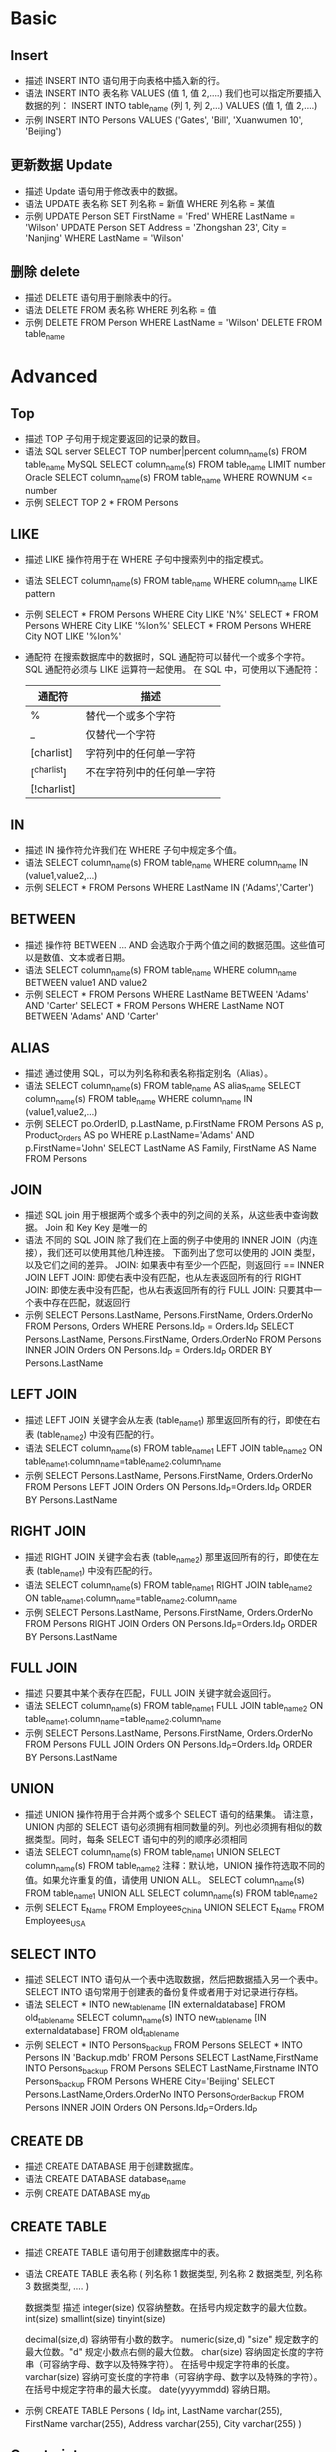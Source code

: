 * Basic
** Insert
- 描述
  INSERT INTO 语句用于向表格中插入新的行。
- 语法
  INSERT INTO 表名称 VALUES (值 1, 值 2,....)
  我们也可以指定所要插入数据的列：
  INSERT INTO table_name (列 1, 列 2,...) VALUES (值 1, 值 2,....)
- 示例
  INSERT INTO Persons VALUES ('Gates', 'Bill', 'Xuanwumen 10', 'Beijing')
** 更新数据 Update
- 描述
  Update 语句用于修改表中的数据。
- 语法
  UPDATE 表名称 SET 列名称 = 新值 WHERE 列名称 = 某值
- 示例
  UPDATE Person SET FirstName = 'Fred' WHERE LastName = 'Wilson' 
  UPDATE Person SET Address = 'Zhongshan 23', City = 'Nanjing' WHERE LastName = 'Wilson'
** 删除 delete
- 描述
  DELETE 语句用于删除表中的行。
- 语法
  DELETE FROM 表名称 WHERE 列名称 = 值
- 示例
  DELETE FROM Person WHERE LastName = 'Wilson' 
  DELETE FROM table_name
* Advanced
** Top
- 描述
  TOP 子句用于规定要返回的记录的数目。
- 语法
  SQL server
  SELECT TOP number|percent column_name(s) FROM table_name
  MySQL
  SELECT column_name(s) FROM table_name LIMIT number
  Oracle
  SELECT column_name(s) FROM table_name WHERE ROWNUM <= number
- 示例
  SELECT TOP 2 * FROM Persons
** LIKE
- 描述
  LIKE 操作符用于在 WHERE 子句中搜索列中的指定模式。
- 语法
  SELECT column_name(s) FROM table_name WHERE column_name LIKE pattern
- 示例
  SELECT * FROM Persons WHERE City LIKE 'N%' 
  SELECT * FROM Persons WHERE City LIKE '%lon%'
  SELECT * FROM Persons WHERE City NOT LIKE '%lon%'
- 通配符
  在搜索数据库中的数据时，SQL 通配符可以替代一个或多个字符。
  SQL 通配符必须与 LIKE 运算符一起使用。 
  在 SQL 中，可使用以下通配符：
  | 通配符       | 描述                       |
  |--------------+----------------------------|
  | %	          | 替代一个或多个字符         |
  | _	          | 仅替代一个字符             |
  | [charlist]	 | 字符列中的任何单一字符     |
  | [^charlist]  | 不在字符列中的任何单一字符 |
  | [!charlist]  |                            |
** IN
- 描述
  IN 操作符允许我们在 WHERE 子句中规定多个值。
- 语法
  SELECT column_name(s) FROM table_name WHERE column_name IN (value1,value2,...)
- 示例
  SELECT * FROM Persons WHERE LastName IN ('Adams','Carter')
** BETWEEN
- 描述
  操作符 BETWEEN ... AND 会选取介于两个值之间的数据范围。这些值可以是数值、文本或者日期。
- 语法
  SELECT column_name(s) FROM table_name WHERE column_name BETWEEN value1 AND value2
- 示例
  SELECT * FROM Persons WHERE LastName BETWEEN 'Adams' AND 'Carter'
  SELECT * FROM Persons WHERE LastName NOT BETWEEN 'Adams' AND 'Carter'
** ALIAS
- 描述
  通过使用 SQL，可以为列名称和表名称指定别名（Alias）。
- 语法
  SELECT column_name(s) FROM table_name AS alias_name
  SELECT column_name(s) FROM table_name WHERE column_name IN (value1,value2,...)
- 示例
  SELECT po.OrderID, p.LastName, p.FirstName FROM Persons AS p, Product_Orders AS po WHERE p.LastName='Adams' AND p.FirstName='John'
  SELECT LastName AS Family, FirstName AS Name FROM Persons
** JOIN
- 描述
  SQL join 用于根据两个或多个表中的列之间的关系，从这些表中查询数据。
  Join 和 Key Key 是唯一的
- 语法
  不同的 SQL JOIN
  除了我们在上面的例子中使用的 INNER JOIN（内连接），我们还可以使用其他几种连接。
  下面列出了您可以使用的 JOIN 类型，以及它们之间的差异。
  JOIN: 如果表中有至少一个匹配，则返回行  == INNER JOIN
  LEFT JOIN: 即使右表中没有匹配，也从左表返回所有的行
  RIGHT JOIN: 即使左表中没有匹配，也从右表返回所有的行
  FULL JOIN: 只要其中一个表中存在匹配，就返回行
- 示例
  SELECT Persons.LastName, Persons.FirstName, Orders.OrderNo FROM Persons, Orders WHERE Persons.Id_P = Orders.Id_P 
  SELECT Persons.LastName, Persons.FirstName, Orders.OrderNo FROM Persons INNER JOIN Orders ON Persons.Id_P = Orders.Id_P ORDER BY Persons.LastName
** LEFT JOIN
- 描述
  LEFT JOIN 关键字会从左表 (table_name1) 那里返回所有的行，即使在右表 (table_name2) 中没有匹配的行。
- 语法
  SELECT column_name(s) FROM table_name1 LEFT JOIN table_name2 ON table_name1.column_name=table_name2.column_name
- 示例
  SELECT Persons.LastName, Persons.FirstName, Orders.OrderNo FROM Persons LEFT JOIN Orders ON Persons.Id_P=Orders.Id_P ORDER BY Persons.LastName
** RIGHT JOIN
- 描述
  RIGHT JOIN 关键字会右表 (table_name2) 那里返回所有的行，即使在左表 (table_name1) 中没有匹配的行。
- 语法
  SELECT column_name(s) FROM table_name1 RIGHT JOIN table_name2 ON table_name1.column_name=table_name2.column_name 
- 示例
  SELECT Persons.LastName, Persons.FirstName, Orders.OrderNo FROM Persons RIGHT JOIN Orders ON Persons.Id_P=Orders.Id_P ORDER BY Persons.LastName
** FULL JOIN
- 描述
  只要其中某个表存在匹配，FULL JOIN 关键字就会返回行。
- 语法
  SELECT column_name(s) FROM table_name1 FULL JOIN table_name2 ON table_name1.column_name=table_name2.column_name
- 示例
  SELECT Persons.LastName, Persons.FirstName, Orders.OrderNo FROM Persons FULL JOIN Orders ON Persons.Id_P=Orders.Id_P ORDER BY Persons.LastName
** UNION
- 描述
  UNION 操作符用于合并两个或多个 SELECT 语句的结果集。
  请注意，UNION 内部的 SELECT 语句必须拥有相同数量的列。列也必须拥有相似的数据类型。同时，每条 SELECT 语句中的列的顺序必须相同
- 语法
  SELECT column_name(s) FROM table_name1
  UNION
  SELECT column_name(s) FROM table_name2
  注释：默认地，UNION 操作符选取不同的值。如果允许重复的值，请使用 UNION ALL。 
  SELECT column_name(s) FROM table_name1
  UNION ALL
  SELECT column_name(s) FROM table_name2
- 示例
  SELECT E_Name FROM Employees_China
  UNION
  SELECT E_Name FROM Employees_USA
** SELECT INTO
- 描述
  SELECT INTO 语句从一个表中选取数据，然后把数据插入另一个表中。SELECT INTO 语句常用于创建表的备份复件或者用于对记录进行存档。
- 语法
  SELECT * INTO new_table_name [IN externaldatabase] FROM old_tablename
  SELECT column_name(s) INTO new_table_name [IN externaldatabase] FROM old_tablename
- 示例
  SELECT * INTO Persons_backup FROM Persons
  SELECT * INTO Persons IN 'Backup.mdb' FROM Persons
  SELECT LastName,FirstName INTO Persons_backup FROM Persons
  SELECT LastName,Firstname INTO Persons_backup FROM Persons WHERE City='Beijing'
  SELECT Persons.LastName,Orders.OrderNo INTO Persons_Order_Backup FROM Persons INNER JOIN Orders ON Persons.Id_P=Orders.Id_P
** CREATE DB
- 描述
  CREATE DATABASE 用于创建数据库。
- 语法
  CREATE DATABASE database_name
- 示例
  CREATE DATABASE my_db
** CREATE TABLE
- 描述
  CREATE TABLE 语句用于创建数据库中的表。
- 语法
  CREATE TABLE 表名称
  (
    列名称 1 数据类型,
    列名称 2 数据类型,
    列名称 3 数据类型,
    ....
  )
  
  数据类型	           描述
  integer(size)      仅容纳整数。在括号内规定数字的最大位数。
  int(size)
  smallint(size)
  tinyint(size)

  decimal(size,d)    容纳带有小数的数字。
  numeric(size,d)    "size" 规定数字的最大位数。"d" 规定小数点右侧的最大位数。
  char(size)         容纳固定长度的字符串（可容纳字母、数字以及特殊字符）。 在括号中规定字符串的长度。
  varchar(size)      容纳可变长度的字符串（可容纳字母、数字以及特殊的字符）。 在括号中规定字符串的最大长度。
  date(yyyymmdd)	   容纳日期。
- 示例
  CREATE TABLE Persons
  (
    Id_P int,
    LastName varchar(255),
    FirstName varchar(255),
    Address varchar(255),
    City varchar(255)
  )
** Constraints
- 描述
  约束用于限制加入表的数据的类型。
  可以在创建表时规定约束（通过 CREATE TABLE 语句），或者在表创建之后也可以（通过 ALTER TABLE 语句）。
*** NOT NULL
- 描述
  NOT NULL 约束强制列不接受 NULL 值。
  NOT NULL 约束强制字段始终包含值。这意味着，如果不向字段添加值，就无法插入新记录或者更新记录。
- 语法
  CREATE TABLE 时增加 NOT NULL
- 示例
  下面的 SQL 语句强制 "Id_P" 列和 "LastName" 列不接受 NULL 值：
  CREATE TABLE Persons
  (
  Id_P int NOT NULL,
  LastName varchar(255) NOT NULL,
  FirstName varchar(255),
  Address varchar(255),
  City varchar(255)
  )
*** UNIQUE 
- 描述
  UNIQUE 约束唯一标识数据库表中的每条记录。
  UNIQUE 和 PRIMARY KEY 约束均为列或列集合提供了唯一性的保证。
  PRIMARY KEY 拥有自动定义的 UNIQUE 约束。
  请注意，每个表可以有多个 UNIQUE 约束，但是每个表只能有一个 PRIMARY KEY 约束。
- 语法
  1. CREATE TABLE 时增加 UNIQUE() 设定变量
  2. 当表已被创建时，如需在 "Id_P" 列创建 UNIQUE 约束，请使用下列 SQL：
     ALTER TABLE Persons
     ADD UNIQUE (Id_P)
  3. 如需撤销 UNIQUE 约束，请使用下面的 SQL：
     ALTER TABLE Persons
     DROP INDEX uc_PersonID
- 示例
  MYSQL:
  CREATE TABLE Persons
  (
  Id_P int NOT NULL,
  LastName varchar(255) NOT NULL,
  FirstName varchar(255),
  Address varchar(255),
  City varchar(255),
  UNIQUE (Id_P)
  )
  
  ORACLE:
  CREATE TABLE Persons
  (
  Id_P int NOT NULL UNIQUE,
  LastName varchar(255) NOT NULL,
  FirstName varchar(255),
  Address varchar(255),
  City varchar(255)
  )
  
  CREATE TABLE Persons
  (
  Id_P int NOT NULL,
  LastName varchar(255) NOT NULL,
  FirstName varchar(255),
  Address varchar(255),
  City varchar(255),
  CONSTRAINT uc_PersonID UNIQUE (Id_P,LastName)
  )
*** PRIMARY KEY
- 描述
  PRIMARY KEY 约束唯一标识数据库表中的每条记录。
  主键必须包含唯一的值。
  主键列不能包含 NULL 值。
  每个表都应该有一个主键，并且每个表只能有一个主键。
- 语法
  1. CREATE TABLE 时增加 PRIMARY KEY ()
  2. 当表已被创建时，如需在 "Id_P" 列创建 PRIMARY KEY 约束，请使用下列 SQL：
     ALTER TABLE Persons
     ADD PRIMARY KEY (Id_P)
  3. 如需撤销 PRIMARY KEY 约束，请使用下面的 SQL：
     ALTER TABLE Persons
     DROP PRIMARY KEY
- 示例
  MYSQL:
  CREATE TABLE Persons
  (
  Id_P int NOT NULL,
  LastName varchar(255) NOT NULL,
  FirstName varchar(255),
  Address varchar(255),
  City varchar(255),
  PRIMARY KEY (Id_P)
  )
*** FOREIGN KEY
- 描述
  一个表中的 FOREIGN KEY 指向另一个表中的 PRIMARY KEY。
  "Persons" 表中的 "Id_P" 列是 "Persons" 表中的 PRIMARY KEY。
  "Orders" 表中的 "Id_P" 列是 "Orders" 表中的 FOREIGN KEY。
  FOREIGN KEY 约束用于预防破坏表之间连接的动作。
  FOREIGN KEY 约束也能防止非法数据插入外键列，因为它必须是它指向的那个表中的值之一。
- 语法
  1. CREATE TABLE 时增加 FOREIGN KEY (xxx) REFERENCES othertable(XXX)
  2. 当表已被创建时，如需在 "Id_P" 列创建 PRIMARY KEY 约束，请使用下列 SQL：
     ALTER TABLE Orders
     ADD FOREIGN KEY (Id_P)
     REFERENCES Persons(Id_P)
  3. 如需撤销 PRIMARY KEY 约束，请使用下面的 SQL：
     ALTER TABLE Orders
     DROP FOREIGN KEY XXX
- 示例
  CREATE TABLE Orders
  (
  Id_O int NOT NULL,
  OrderNo int NOT NULL,
  Id_P int,
  PRIMARY KEY (Id_O),
  FOREIGN KEY (Id_P) REFERENCES Persons(Id_P)
  )
*** CHECK
- 描述
  CHECK 约束用于限制列中的值的范围。
  如果对单个列定义 CHECK 约束，那么该列只允许特定的值。
  如果对一个表定义 CHECK 约束，那么此约束会在特定的列中对值进行限制。
- 语法
  1. CREATE TABLE 时增加 CHECK (condition)
  2. 当表已被创建时，如需在 "Id_P" 列创建 CHECK 约束，请使用下列 SQL：
     ALTER TABLE Orders
     ADD CHECK (condition)
  3. 如需撤销 CHECK 约束，请使用下面的 SQL：
     ALTER TABLE Orders
     DROP CHECK (condition)
- 示例
  CREATE TABLE Persons
  (
  Id_P int NOT NULL,
  LastName varchar(255) NOT NULL,
  FirstName varchar(255),
  Address varchar(255),
  City varchar(255),
  CHECK (Id_P>0)
  )
*** DEFAULT
- 描述
  DEFAULT 约束用于向列中插入默认值。
  如果没有规定其他的值，那么会将默认值添加到所有的新记录。
- 语法
  1. CREATE TABLE 时,变量后面增加 DEFAULT XXX
  2. 当表已被创建时:
     ALTER TABLE Persons
     ALTER City SET DEFAULT 'SANDNES'
  3. 如需撤销:
     ALTER TABLE Persons
     ALTER City DROP DEFAULT
- 示例
  CREATE TABLE Persons
  (
  Id_P int NOT NULL,
  LastName varchar(255) NOT NULL,
  FirstName varchar(255),
  Address varchar(255),
  City varchar(255) DEFAULT 'Sandnes'
  )
** CREATE INDEX
- 描述
  CREATE INDEX 语句用于在表中创建索引。
  在不读取整个表的情况下，索引使数据库应用程序可以更快地查找数据。
  您可以在表中创建索引，以便更加快速高效地查询数据。 用户无法看到索引，它们只能被用来加速搜索/查询。
  注释：更新一个包含索引的表需要比更新一个没有索引的表更多的时间，这是由于索引本身也需要更新。因此，理想的做法是仅仅在常常被搜索的列（以及表）上面创建索引。
- 语法
  CREATE INDEX index_name ON table_name (column_name)         //允许重复
  CREATE UNIQUE INDEX index_name ON table_name (column_name)  //不允许重复
- 示例
  CREATE INDEX PersonIndex ON Person (LastName) 
  CREATE INDEX PersonIndex ON Person (LastName DESC) 
  CREATE INDEX PersonIndex ON Person (LastName, FirstName)
** DROP 撤销索引、表以及数据库
- 描述
  我们可以使用 DROP INDEX 命令删除表格中的索引。
  也可以 DROP 表和数据库
- 语法
  用于 Microsoft SQLJet (以及 Microsoft Access) 的语法:
    DROP INDEX index_name ON table_name
  用于 MS SQL Server 的语法:
    DROP INDEX table_name.index_name
  用于 IBM DB2 和 Oracle 语法:
    DROP INDEX index_name
  用于 MySQL 的语法:
    ALTER TABLE table_name DROP INDEX index_name
  DROP TABLE 语句用于删除表（表的结构、属性以及索引也会被删除）：
    DROP TABLE 表名称
  DROP DATABASE 语句用于删除数据库：
    DROP DATABASE 数据库名称
  如果我们仅仅需要除去表内的数据，但并不删除表本身，那么我们该如何做呢？ 请使用 TRUNCATE TABLE 命令（仅仅删除表格中的数据）：
    TRUNCATE TABLE 表名称
- 示例
  DROP TABLE PERSON
** ALTER 切换表
- 描述
  ALTER TABLE 语句用于在已有的表中添加、修改或删除列。
- 语法
  如需在表中添加列，请使用下列语法:
    ALTER TABLE table_name
    ADD column_name datatype
  要删除表中的列，请使用下列语法：
    ALTER TABLE table_name 
    DROP COLUMN column_name
    注释：某些数据库系统不允许这种在数据库表中删除列的方式 (DROP COLUMN column_name)。
  要改变表中列的数据类型，请使用下列语法：
    ALTER TABLE table_name
    ALTER COLUMN column_name datatype
- 示例
  ALTER TABLE Persons
  ADD Birthday date
  删除 Birthday 列
    ALTER TABLE Person
    DROP COLUMN Birthday
** AUTO INCREMENT
- 描述
  我们通常希望在每次插入新记录时，自动地创建主键字段的值。 我们可以在表中创建一个 auto-increment 字段。
- 语法
  CREATE TABLE 时，在对应的 列声明后面增加 AUTO_INCREMENT 字段
  默认地，AUTO_INCREMENT 的开始值是 1，每条新记录递增 1。
  要让 AUTO_INCREMENT 序列以其他的值起始，请使用下列 SQL 语法：
    ALTER TABLE Persons AUTO_INCREMENT=100
- 示例
  CREATE TABLE Persons
  (
  P_Id int NOT NULL AUTO_INCREMENT,
  LastName varchar(255) NOT NULL,
  FirstName varchar(255),
  Address varchar(255),
  City varchar(255),
  PRIMARY KEY (P_Id)
  )
** VIEW 视图
- 描述
  在 SQL 中，视图是基于 SQL 语句的结果集的可视化的表。
  视图包含行和列，就像一个真实的表。视图中的字段就是来自一个或多个数据库中的真实的表中的字段。我们可以向视图添加 SQL 函数、WHERE 以及 JOIN 语句，我们也可以提交数据，就像这些来自于某个单一的表。
  注释：数据库的设计和结构不会受到视图中的函数、where 或 join 语句的影响。
- 语法
  创建视图
  CREATE VIEW view_name AS
  SELECT column_name(s) FROM table_name WHERE condition
  更新视图
  REPLACE VIEW view_name AS
  SELECT column_name(s) FROM table_name WHERE condition
  删除视图
  DROP VIEW viewname
- 示例
  CREATE VIEW [Current Product List] AS
  SELECT ProductID,ProductName FROM Products WHERE Discontinued=No
  SELECT * FROM [Current Product List]
  
  Northwind 样本数据库的另一个视图会选取 Products 表中所有单位价格高于平均单位价格的产品：
    CREATE VIEW [Products Above Average Price] AS
    SELECT ProductName,UnitPrice FROM Products WHERE UnitPrice>(SELECT AVG(UnitPrice) FROM Products) 
  我们可以像这样查询上面这个视图：
    SELECT * FROM [Products Above Average Price]
** DATE 函数
- 描述
  当我们处理日期时，最难的任务恐怕是确保所插入的日期的格式，与数据库中日期列的格式相匹配。
  只要数据包含的只是日期部分，运行查询就不会出问题。但是，如果涉及时间，情况就有点复杂了。
  在讨论日期查询的复杂性之前，我们先来看看最重要的内建日期处理函数。
- 语法
  MySQL Date 函数
  下面的表格列出了 MySQL 中最重要的内建日期函数：
  函数	描述
  NOW()	返回当前的日期和时间
  CURDATE()	返回当前的日期
  CURTIME()	返回当前的时间
  DATE()	提取日期或日期/时间表达式的日期部分
  EXTRACT()	返回日期/时间按的单独部分
  DATE_ADD()	给日期添加指定的时间间隔
  DATE_SUB()	从日期减去指定的时间间隔
  DATEDIFF()	返回两个日期之间的天数
  DATE_FORMAT()	用不同的格式显示日期/时间

  MySQL 使用下列数据类型在数据库中存储日期或日期/时间值：
  DATE - 格式 YYYY-MM-DD
  DATETIME - 格式: YYYY-MM-DD HH:MM:SS
  TIMESTAMP - 格式: YYYY-MM-DD HH:MM:SS
  YEAR - 格式 YYYY 或 YY
- 示例
  SELECT * FROM Orders WHERE OrderDate='2008-12-26'
** NULL
- 描述
  如果表中的某个列是可选的，那么我们可以在不向该列添加值的情况下插入新记录或更新已有的记录。这意味着该字段将以 NULL 值保存。
  NULL 值的处理方式与其他值不同。
  NULL 用作未知的或不适用的值的占位符。
  注释：无法比较 NULL 和 0；它们是不等价的。
- 语法
  IS NULL 或者 IS NOT NULL 判断是否 NULL
- 示例
  SELECT LastName,FirstName,Address FROM Persons WHERE Address IS NULL
  SELECT LastName,FirstName,Address FROM Persons WHERE Address IS NOT NULL
** ISNULL()
- 描述
  ISNULL 说明如何处理 NULL 函数
- 语法
  ISNULL(column, value) 如果是 NULL，设为 0
- 示例
  SELECT ProductName,UnitPrice*(UnitsInStock+IFNULL(UnitsOnOrder,0)) FROM Products
** 数据类型
- 描述
  MySQL 数据类型
  在 MySQL 中，有三种主要的类型：文本、数字和日期/时间类型。
  - Text 类型：
    数据类型	描述
    CHAR(size)	保存固定长度的字符串（可包含字母、数字以及特殊字符）。在括号中指定字符串的长度。最多 255 个字符。
    VARCHAR(size)	
      保存可变长度的字符串（可包含字母、数字以及特殊字符）。在括号中指定字符串的最大长度。最多 255 个字符。
      注释：如果值的长度大于 255，则被转换为 TEXT 类型。
    TINYTEXT	存放最大长度为 255 个字符的字符串。
    TEXT	存放最大长度为 65,535 个字符的字符串。
    BLOB	用于 BLOBs (Binary Large OBjects)。存放最多 65,535 字节的数据。
    MEDIUMTEXT	存放最大长度为 16,777,215 个字符的字符串。
    MEDIUMBLOB	用于 BLOBs (Binary Large OBjects)。存放最多 16,777,215 字节的数据。
    LONGTEXT	存放最大长度为 4,294,967,295 个字符的字符串。
    LONGBLOB	用于 BLOBs (Binary Large OBjects)。存放最多 4,294,967,295 字节的数据。
    ENUM(x,y,z,etc.)	
      允许你输入可能值的列表。可以在 ENUM 列表中列出最大 65535 个值。如果列表中不存在插入的值，则插入空值。
      注释：这些值是按照你输入的顺序存储的。
      可以按照此格式输入可能的值：ENUM('X','Y','Z')
      SET	与 ENUM 类似，SET 最多只能包含 64 个列表项，不过 SET 可存储一个以上的值。
  - Number 类型：
    数据类型	描述
    TINYINT(size)	-128 到 127 常规。0 到 255 无符号*。在括号中规定最大位数。
    SMALLINT(size)	-32768 到 32767 常规。0 到 65535 无符号*。在括号中规定最大位数。
    MEDIUMINT(size)	-8388608 到 8388607 普通。0 to 16777215 无符号*。在括号中规定最大位数。
    INT(size)	-2147483648 到 2147483647 常规。0 到 4294967295 无符号*。在括号中规定最大位数。
    BIGINT(size)	-9223372036854775808 到 9223372036854775807 常规。0 到 18446744073709551615 无符号*。在括号中规定最大位数。
    FLOAT(size,d)	带有浮动小数点的小数字。在括号中规定最大位数。在 d 参数中规定小数点右侧的最大位数。
    DOUBLE(size,d)	带有浮动小数点的大数字。在括号中规定最大位数。在 d 参数中规定小数点右侧的最大位数。
    DECIMAL(size,d)	作为字符串存储的 DOUBLE 类型，允许固定的小数点。
    这些整数类型拥有额外的选项 UNSIGNED。通常，整数可以是负数或正数。如果添加 UNSIGNED 属性，那么范围将从 0 开始，而不是某个负数。
  - Date 类型：
    数据类型	描述
    DATE()  日期。格式：YYYY-MM-DD
            注释：支持的范围是从 '1000-01-01' 到 '9999-12-31'
    DATETIME()  日期和时间的组合。格式：YYYY-MM-DD HH:MM:SS
                注释：支持的范围是从 '1000-01-01 00:00:00' 到 '9999-12-31 23:59:59'
    TIMESTAMP() 时间戳。TIMESTAMP 值使用 Unix 纪元('1970-01-01 00:00:00' UTC) 至今的描述来存储。格式：YYYY-MM-DD HH:MM:SS
                注释：支持的范围是从 '1970-01-01 00:00:01' UTC 到 '2038-01-09 03:14:07' UTC
    TIME()	时间。格式：HH:MM:SS 注释：支持的范围是从 '-838:59:59' 到 '838:59:59'
    YEAR()  2 位或 4 位格式的年。
            注释：4 位格式所允许的值：1901 到 2155。2 位格式所允许的值：70 到 69，表示从 1970 到 2069。
            即便 DATETIME 和 TIMESTAMP 返回相同的格式，它们的工作方式很不同。在 INSERT 或 UPDATE 查询中，
             TIMESTAMP 自动把自身设置为当前的日期和时间。TIMESTAMP 也接受不同的格式，比如 YYYYMMDDHHMMSS、YYMMDDHHMMSS、YYYYMMDD 或 YYMMDD。
